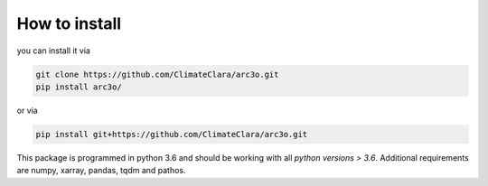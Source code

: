 .. _installation:

How to install
==============

you can install it via

.. code-block:: bash

  git clone https://github.com/ClimateClara/arc3o.git
  pip install arc3o/

or via


.. code-block:: bash

  pip install git+https://github.com/ClimateClara/arc3o.git

This package is programmed in python 3.6 and should be working with all `python
versions > 3.6`. Additional requirements are numpy, xarray, pandas, tqdm and pathos.
